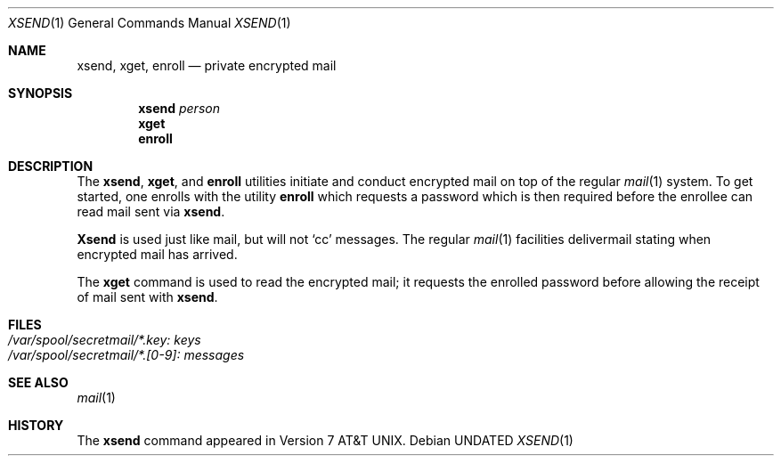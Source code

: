 .\" Copyright (c) 1990, 1991 Regents of the University of California.
.\" All rights reserved.
.\"
.\" Redistribution and use in source and binary forms, with or without
.\" modification, are permitted provided that the following conditions
.\" are met:
.\" 1. Redistributions of source code must retain the above copyright
.\"    notice, this list of conditions and the following disclaimer.
.\" 2. Redistributions in binary form must reproduce the above copyright
.\"    notice, this list of conditions and the following disclaimer in the
.\"    documentation and/or other materials provided with the distribution.
.\" 3. All advertising materials mentioning features or use of this software
.\"    must display the following acknowledgement:
.\"	This product includes software developed by the University of
.\"	California, Berkeley and its contributors.
.\" 4. Neither the name of the University nor the names of its contributors
.\"    may be used to endorse or promote products derived from this software
.\"    without specific prior written permission.
.\"
.\" THIS SOFTWARE IS PROVIDED BY THE REGENTS AND CONTRIBUTORS ``AS IS'' AND
.\" ANY EXPRESS OR IMPLIED WARRANTIES, INCLUDING, BUT NOT LIMITED TO, THE
.\" IMPLIED WARRANTIES OF MERCHANTABILITY AND FITNESS FOR A PARTICULAR PURPOSE
.\" ARE DISCLAIMED.  IN NO EVENT SHALL THE REGENTS OR CONTRIBUTORS BE LIABLE
.\" FOR ANY DIRECT, INDIRECT, INCIDENTAL, SPECIAL, EXEMPLARY, OR CONSEQUENTIAL
.\" DAMAGES (INCLUDING, BUT NOT LIMITED TO, PROCUREMENT OF SUBSTITUTE GOODS
.\" OR SERVICES; LOSS OF USE, DATA, OR PROFITS; OR BUSINESS INTERRUPTION)
.\" HOWEVER CAUSED AND ON ANY THEORY OF LIABILITY, WHETHER IN CONTRACT, STRICT
.\" LIABILITY, OR TORT (INCLUDING NEGLIGENCE OR OTHERWISE) ARISING IN ANY WAY
.\" OUT OF THE USE OF THIS SOFTWARE, EVEN IF ADVISED OF THE POSSIBILITY OF
.\" SUCH DAMAGE.
.\"
.\"     @(#)xsend.1	6.2 (Berkeley) 04/24/91
.\"
.Dd 
.Dt XSEND 1
.Os
.Sh NAME
.Nm xsend ,
.Nm xget ,
.Nm enroll
.Nd private encrypted mail
.Sh SYNOPSIS
.Nm xsend
.Ar person
.Nm xget
.Nm enroll
.Sh DESCRIPTION
The
.Nm xsend ,
.Nm xget ,
and
.Nm enroll
utilities
initiate and conduct encrypted mail on top of the
regular
.Xr mail 1
system. To get started, one
enrolls with the utility
.Nm enroll
which requests a password which is
then required before the enrollee can read mail sent
via
.Nm xsend .
.Pp
.Nm Xsend
is used just like mail, but
will not
.Ql cc
messages.
The regular
.Xr mail 1
facilities delivermail stating when encrypted mail has arrived.
.Pp
The
.Nm xget
command is
used to read the encrypted mail; it
requests the enrolled password before allowing
the receipt of mail
sent with
.Nm xsend .
.Pp
.Sh FILES
.Bl -tag -width /var/spool/secretmail/*.key:keys -compact
.It Pa /var/spool/secretmail/*.key: keys
.It Pa /var/spool/secretmail/*.[0-9]: messages
.El
.Sh SEE ALSO
.Xr mail 1
.Sh HISTORY
The
.Nm
command appeared in
.At v7 .
